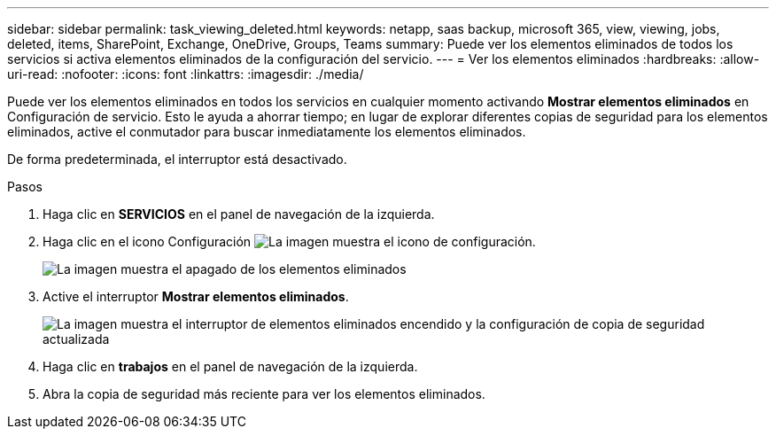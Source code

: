 ---
sidebar: sidebar 
permalink: task_viewing_deleted.html 
keywords: netapp, saas backup, microsoft 365, view, viewing, jobs, deleted, items, SharePoint, Exchange, OneDrive, Groups, Teams 
summary: Puede ver los elementos eliminados de todos los servicios si activa elementos eliminados de la configuración del servicio. 
---
= Ver los elementos eliminados
:hardbreaks:
:allow-uri-read: 
:nofooter: 
:icons: font
:linkattrs: 
:imagesdir: ./media/


[role="lead"]
Puede ver los elementos eliminados en todos los servicios en cualquier momento activando *Mostrar elementos eliminados* en Configuración de servicio. Esto le ayuda a ahorrar tiempo; en lugar de explorar diferentes copias de seguridad para los elementos eliminados, active el conmutador para buscar inmediatamente los elementos eliminados.

De forma predeterminada, el interruptor está desactivado.

.Pasos
. Haga clic en *SERVICIOS* en el panel de navegación de la izquierda.
. Haga clic en el icono Configuración image:settings_icon.gif["La imagen muestra el icono de configuración"].
+
image:show_deleted_items_switch_off.gif["La imagen muestra el apagado de los elementos eliminados"]

. Active el interruptor *Mostrar elementos eliminados*.
+
image:show_deleted_items_switch_on.gif["La imagen muestra el interruptor de elementos eliminados encendido y la configuración de copia de seguridad actualizada"]

. Haga clic en *trabajos* en el panel de navegación de la izquierda.
. Abra la copia de seguridad más reciente para ver los elementos eliminados.

